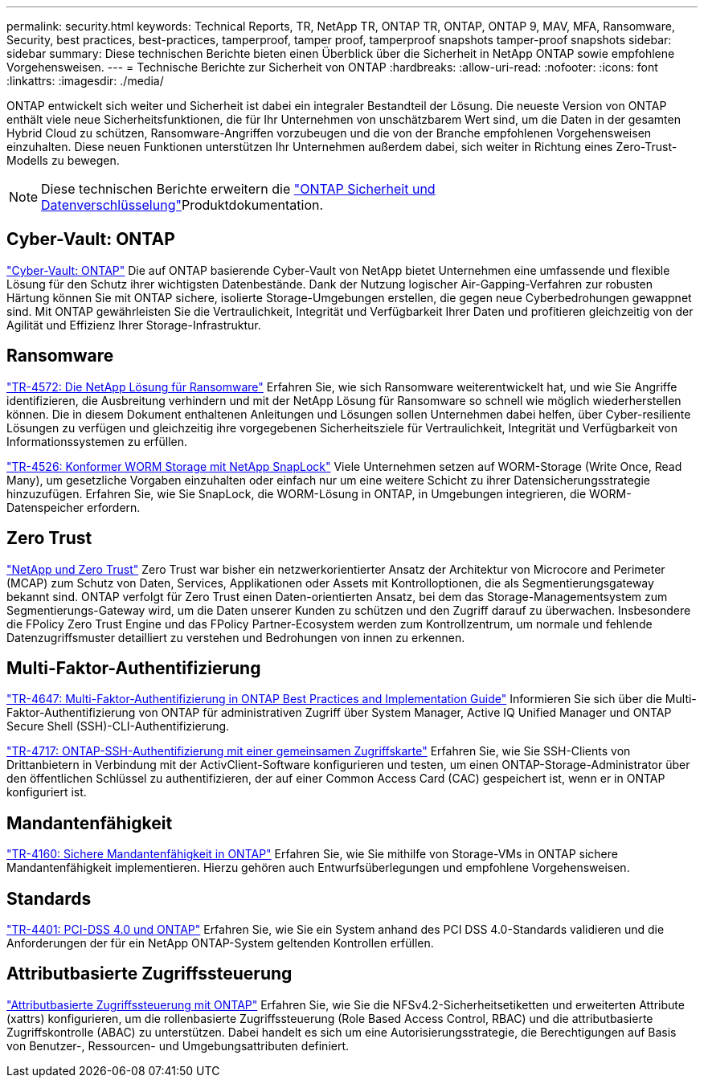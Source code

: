 ---
permalink: security.html 
keywords: Technical Reports, TR, NetApp TR, ONTAP TR, ONTAP, ONTAP 9, MAV, MFA, Ransomware, Security, best practices, best-practices, tamperproof, tamper proof, tamperproof snapshots tamper-proof snapshots 
sidebar: sidebar 
summary: Diese technischen Berichte bieten einen Überblick über die Sicherheit in NetApp ONTAP sowie empfohlene Vorgehensweisen. 
---
= Technische Berichte zur Sicherheit von ONTAP
:hardbreaks:
:allow-uri-read: 
:nofooter: 
:icons: font
:linkattrs: 
:imagesdir: ./media/


[role="lead"]
ONTAP entwickelt sich weiter und Sicherheit ist dabei ein integraler Bestandteil der Lösung. Die neueste Version von ONTAP enthält viele neue Sicherheitsfunktionen, die für Ihr Unternehmen von unschätzbarem Wert sind, um die Daten in der gesamten Hybrid Cloud zu schützen, Ransomware-Angriffen vorzubeugen und die von der Branche empfohlenen Vorgehensweisen einzuhalten. Diese neuen Funktionen unterstützen Ihr Unternehmen außerdem dabei, sich weiter in Richtung eines Zero-Trust-Modells zu bewegen.

[NOTE]
====
Diese technischen Berichte erweitern die link:https://docs.netapp.com/us-en/ontap/security-encryption/index.html["ONTAP Sicherheit und Datenverschlüsselung"^]Produktdokumentation.

====


== Cyber-Vault: ONTAP

link:https://docs.netapp.com/us-en/netapp-solutions/cyber-vault/ontap-cyber-vault-overview.html["Cyber-Vault: ONTAP"^] Die auf ONTAP basierende Cyber-Vault von NetApp bietet Unternehmen eine umfassende und flexible Lösung für den Schutz ihrer wichtigsten Datenbestände. Dank der Nutzung logischer Air-Gapping-Verfahren zur robusten Härtung können Sie mit ONTAP sichere, isolierte Storage-Umgebungen erstellen, die gegen neue Cyberbedrohungen gewappnet sind. Mit ONTAP gewährleisten Sie die Vertraulichkeit, Integrität und Verfügbarkeit Ihrer Daten und profitieren gleichzeitig von der Agilität und Effizienz Ihrer Storage-Infrastruktur.



== Ransomware

link:./ransomware-solutions/ransomware-overview.html["TR-4572: Die NetApp Lösung für Ransomware"] Erfahren Sie, wie sich Ransomware weiterentwickelt hat, und wie Sie Angriffe identifizieren, die Ausbreitung verhindern und mit der NetApp Lösung für Ransomware so schnell wie möglich wiederherstellen können. Die in diesem Dokument enthaltenen Anleitungen und Lösungen sollen Unternehmen dabei helfen, über Cyber-resiliente Lösungen zu verfügen und gleichzeitig ihre vorgegebenen Sicherheitsziele für Vertraulichkeit, Integrität und Verfügbarkeit von Informationssystemen zu erfüllen.

link:https://www.netapp.com/pdf.html?item=/media/6158-tr4526.pdf["TR-4526: Konformer WORM Storage mit NetApp SnapLock"^]
Viele Unternehmen setzen auf WORM-Storage (Write Once, Read Many), um gesetzliche Vorgaben einzuhalten oder einfach nur um eine weitere Schicht zu ihrer Datensicherungsstrategie hinzuzufügen. Erfahren Sie, wie Sie SnapLock, die WORM-Lösung in ONTAP, in Umgebungen integrieren, die WORM-Datenspeicher erfordern.



== Zero Trust

link:./zero-trust/zero-trust-overview.html["NetApp und Zero Trust"] Zero Trust war bisher ein netzwerkorientierter Ansatz der Architektur von Microcore and Perimeter (MCAP) zum Schutz von Daten, Services, Applikationen oder Assets mit Kontrolloptionen, die als Segmentierungsgateway bekannt sind. ONTAP verfolgt für Zero Trust einen Daten-orientierten Ansatz, bei dem das Storage-Managementsystem zum Segmentierungs-Gateway wird, um die Daten unserer Kunden zu schützen und den Zugriff darauf zu überwachen. Insbesondere die FPolicy Zero Trust Engine und das FPolicy Partner-Ecosystem werden zum Kontrollzentrum, um normale und fehlende Datenzugriffsmuster detailliert zu verstehen und Bedrohungen von innen zu erkennen.



== Multi-Faktor-Authentifizierung

link:https://www.netapp.com/pdf.html?item=/media/17055-tr4647.pdf["TR-4647: Multi-Faktor-Authentifizierung in ONTAP Best Practices and Implementation Guide"^]
Informieren Sie sich über die Multi-Faktor-Authentifizierung von ONTAP für administrativen Zugriff über System Manager, Active IQ Unified Manager und ONTAP Secure Shell (SSH)-CLI-Authentifizierung.

link:https://www.netapp.com/pdf.html?item=/media/17036-tr4717.pdf["TR-4717: ONTAP-SSH-Authentifizierung mit einer gemeinsamen Zugriffskarte"^]
Erfahren Sie, wie Sie SSH-Clients von Drittanbietern in Verbindung mit der ActivClient-Software konfigurieren und testen, um einen ONTAP-Storage-Administrator über den öffentlichen Schlüssel zu authentifizieren, der auf einer Common Access Card (CAC) gespeichert ist, wenn er in ONTAP konfiguriert ist.



== Mandantenfähigkeit

link:https://www.netapp.com/pdf.html?item=/media/16886-tr-4160.pdf["TR-4160: Sichere Mandantenfähigkeit in ONTAP"^]
Erfahren Sie, wie Sie mithilfe von Storage-VMs in ONTAP sichere Mandantenfähigkeit implementieren. Hierzu gehören auch Entwurfsüberlegungen und empfohlene Vorgehensweisen.



== Standards

link:https://www.netapp.com/pdf.html?item=/media/17180-tr4401.pdf["TR-4401: PCI-DSS 4.0 und ONTAP"^]
Erfahren Sie, wie Sie ein System anhand des PCI DSS 4.0-Standards validieren und die Anforderungen der für ein NetApp ONTAP-System geltenden Kontrollen erfüllen.



== Attributbasierte Zugriffssteuerung

link:./abac/abac-overview.html["Attributbasierte Zugriffssteuerung mit ONTAP"] Erfahren Sie, wie Sie die NFSv4.2-Sicherheitsetiketten und erweiterten Attribute (xattrs) konfigurieren, um die rollenbasierte Zugriffssteuerung (Role Based Access Control, RBAC) und die attributbasierte Zugriffskontrolle (ABAC) zu unterstützen. Dabei handelt es sich um eine Autorisierungsstrategie, die Berechtigungen auf Basis von Benutzer-, Ressourcen- und Umgebungsattributen definiert.
